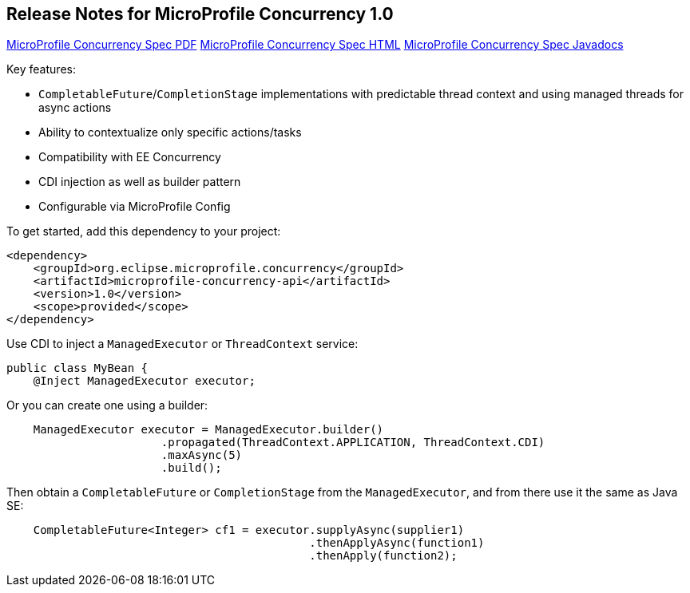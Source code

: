 //
// Copyright (c) 2018 Contributors to the Eclipse Foundation
//
// See the NOTICE file(s) distributed with this work for additional
// information regarding copyright ownership.
//
// Licensed under the Apache License, Version 2.0 (the "License");
// You may not use this file except in compliance with the License.
// You may obtain a copy of the License at
//
//    http://www.apache.org/licenses/LICENSE-2.0
//
// Unless required by applicable law or agreed to in writing, software
// distributed under the License is distributed on an "AS IS" BASIS,
// WITHOUT WARRANTIES OR CONDITIONS OF ANY KIND, either express or implied.
// See the License for the specific language governing permissions and
// limitations under the License.

[[release_notes_10]]
== Release Notes for MicroProfile Concurrency 1.0

http://download.eclipse.org/microprofile/microprofile-concurrency-1.0/microprofile-concurrency.pdf[MicroProfile Concurrency Spec PDF]
http://download.eclipse.org/microprofile/microprofile-concurrency-1.0/microprofile-concurrency.html[MicroProfile Concurrency Spec HTML]
http://download.eclipse.org/microprofile/microprofile-concurrency-1.0/apidocs/[MicroProfile Concurrency Spec Javadocs]

Key features:

- `CompletableFuture`/`CompletionStage` implementations with predictable thread context and  using managed threads for async actions
- Ability to contextualize only specific actions/tasks
- Compatibility with EE Concurrency
- CDI injection as well as builder pattern
- Configurable via MicroProfile Config

To get started, add this dependency to your project:

[source,xml]
----
<dependency>
    <groupId>org.eclipse.microprofile.concurrency</groupId>
    <artifactId>microprofile-concurrency-api</artifactId>
    <version>1.0</version>
    <scope>provided</scope>
</dependency>
----

Use CDI to inject a `ManagedExecutor` or `ThreadContext` service:

[source,java]
----
public class MyBean {
    @Inject ManagedExecutor executor;
----

Or you can create one using a builder:

[source,java]
----
    ManagedExecutor executor = ManagedExecutor.builder()
                       .propagated(ThreadContext.APPLICATION, ThreadContext.CDI)
                       .maxAsync(5)
                       .build();
----

Then obtain a `CompletableFuture` or `CompletionStage` from the `ManagedExecutor`, and from there use it the same as Java SE:

[source,java]
----
    CompletableFuture<Integer> cf1 = executor.supplyAsync(supplier1)
                                             .thenApplyAsync(function1)
                                             .thenApply(function2);
----
